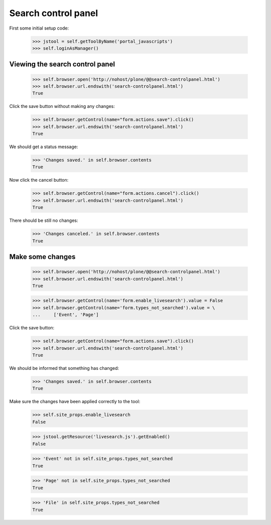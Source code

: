 Search control panel
====================

First some initial setup code:

    >>> jstool = self.getToolByName('portal_javascripts')
    >>> self.loginAsManager()

Viewing the search control panel
--------------------------------

    >>> self.browser.open('http://nohost/plone/@@search-controlpanel.html')
    >>> self.browser.url.endswith('search-controlpanel.html')
    True

Click the save button without making any changes:

    >>> self.browser.getControl(name="form.actions.save").click()
    >>> self.browser.url.endswith('search-controlpanel.html')
    True

We should get a status message:

    >>> 'Changes saved.' in self.browser.contents
    True

Now click the cancel button:

    >>> self.browser.getControl(name="form.actions.cancel").click()
    >>> self.browser.url.endswith('search-controlpanel.html')
    True

There should be still no changes:

    >>> 'Changes canceled.' in self.browser.contents
    True

Make some changes
-----------------

    >>> self.browser.open('http://nohost/plone/@@search-controlpanel.html')
    >>> self.browser.url.endswith('search-controlpanel.html')
    True

    >>> self.browser.getControl(name='form.enable_livesearch').value = False
    >>> self.browser.getControl(name='form.types_not_searched').value = \
    ...     ['Event', 'Page']
    

Click the save button:

    >>> self.browser.getControl(name="form.actions.save").click()
    >>> self.browser.url.endswith('search-controlpanel.html')
    True

We should be informed that something has changed:

    >>> 'Changes saved.' in self.browser.contents
    True

Make sure the changes have been applied correctly to the tool:

    >>> self.site_props.enable_livesearch
    False

    >>> jstool.getResource('livesearch.js').getEnabled()
    False

    >>> 'Event' not in self.site_props.types_not_searched
    True

    >>> 'Page' not in self.site_props.types_not_searched
    True

    >>> 'File' in self.site_props.types_not_searched
    True
